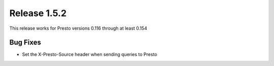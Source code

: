 =============
Release 1.5.2
=============

This release works for Presto versions 0.116 through at least 0.154

Bug Fixes
---------
* Set the X-Presto-Source header when sending queries to Presto
